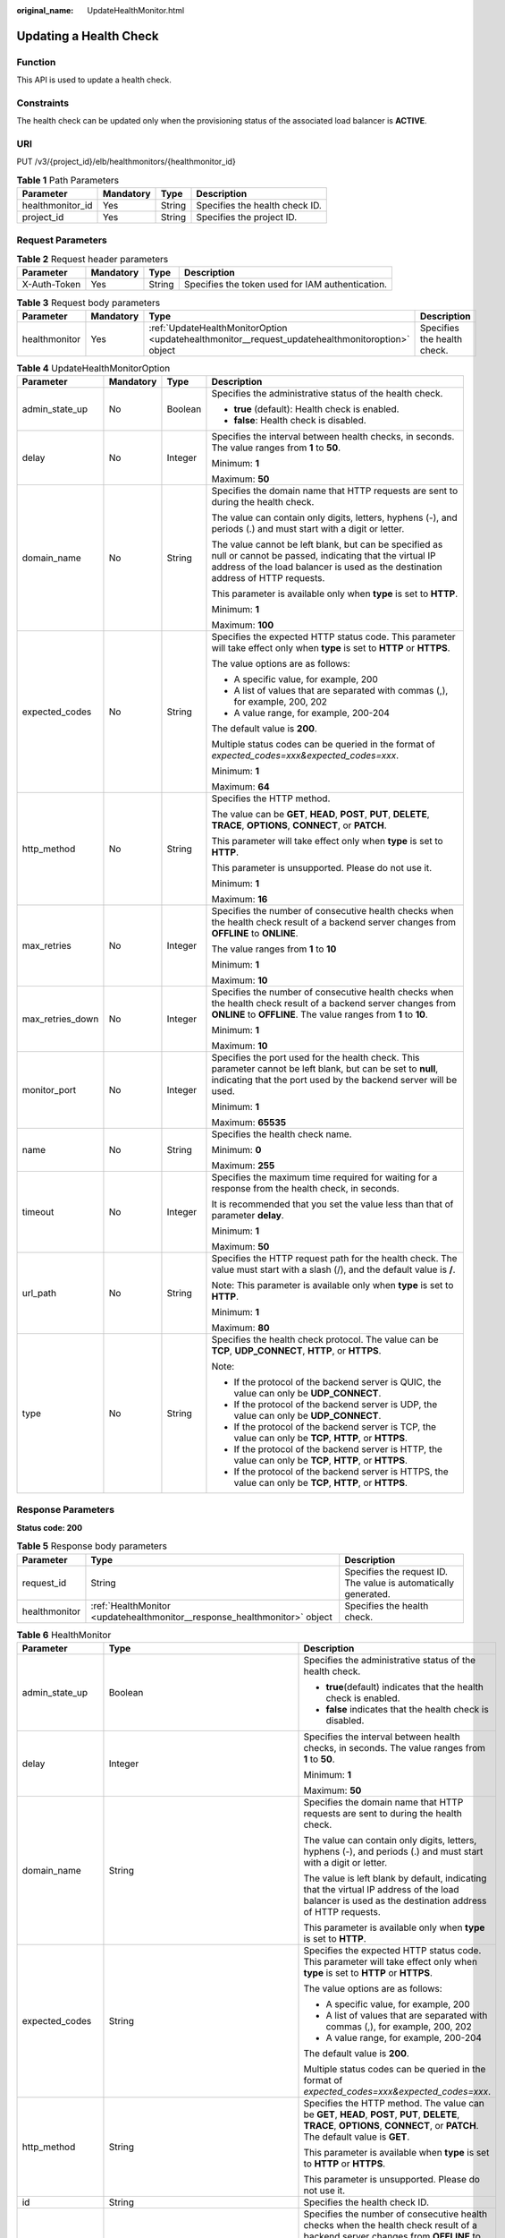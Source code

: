 :original_name: UpdateHealthMonitor.html

.. _UpdateHealthMonitor:

Updating a Health Check
=======================

Function
--------

This API is used to update a health check.

Constraints
-----------

The health check can be updated only when the provisioning status of the associated load balancer is **ACTIVE**.

URI
---

PUT /v3/{project_id}/elb/healthmonitors/{healthmonitor_id}

.. table:: **Table 1** Path Parameters

   ================ ========= ====== ==============================
   Parameter        Mandatory Type   Description
   ================ ========= ====== ==============================
   healthmonitor_id Yes       String Specifies the health check ID.
   project_id       Yes       String Specifies the project ID.
   ================ ========= ====== ==============================

Request Parameters
------------------

.. table:: **Table 2** Request header parameters

   +--------------+-----------+--------+--------------------------------------------------+
   | Parameter    | Mandatory | Type   | Description                                      |
   +==============+===========+========+==================================================+
   | X-Auth-Token | Yes       | String | Specifies the token used for IAM authentication. |
   +--------------+-----------+--------+--------------------------------------------------+

.. table:: **Table 3** Request body parameters

   +---------------+-----------+--------------------------------------------------------------------------------------------------+-----------------------------+
   | Parameter     | Mandatory | Type                                                                                             | Description                 |
   +===============+===========+==================================================================================================+=============================+
   | healthmonitor | Yes       | :ref:`UpdateHealthMonitorOption <updatehealthmonitor__request_updatehealthmonitoroption>` object | Specifies the health check. |
   +---------------+-----------+--------------------------------------------------------------------------------------------------+-----------------------------+

.. _updatehealthmonitor__request_updatehealthmonitoroption:

.. table:: **Table 4** UpdateHealthMonitorOption

   +------------------+-----------------+-----------------+----------------------------------------------------------------------------------------------------------------------------------------------------------------------------------------------------+
   | Parameter        | Mandatory       | Type            | Description                                                                                                                                                                                        |
   +==================+=================+=================+====================================================================================================================================================================================================+
   | admin_state_up   | No              | Boolean         | Specifies the administrative status of the health check.                                                                                                                                           |
   |                  |                 |                 |                                                                                                                                                                                                    |
   |                  |                 |                 | -  **true** (default): Health check is enabled.                                                                                                                                                    |
   |                  |                 |                 |                                                                                                                                                                                                    |
   |                  |                 |                 | -  **false**: Health check is disabled.                                                                                                                                                            |
   +------------------+-----------------+-----------------+----------------------------------------------------------------------------------------------------------------------------------------------------------------------------------------------------+
   | delay            | No              | Integer         | Specifies the interval between health checks, in seconds. The value ranges from **1** to **50**.                                                                                                   |
   |                  |                 |                 |                                                                                                                                                                                                    |
   |                  |                 |                 | Minimum: **1**                                                                                                                                                                                     |
   |                  |                 |                 |                                                                                                                                                                                                    |
   |                  |                 |                 | Maximum: **50**                                                                                                                                                                                    |
   +------------------+-----------------+-----------------+----------------------------------------------------------------------------------------------------------------------------------------------------------------------------------------------------+
   | domain_name      | No              | String          | Specifies the domain name that HTTP requests are sent to during the health check.                                                                                                                  |
   |                  |                 |                 |                                                                                                                                                                                                    |
   |                  |                 |                 | The value can contain only digits, letters, hyphens (-), and periods (.) and must start with a digit or letter.                                                                                    |
   |                  |                 |                 |                                                                                                                                                                                                    |
   |                  |                 |                 | The value cannot be left blank, but can be specified as null or cannot be passed, indicating that the virtual IP address of the load balancer is used as the destination address of HTTP requests. |
   |                  |                 |                 |                                                                                                                                                                                                    |
   |                  |                 |                 | This parameter is available only when **type** is set to **HTTP**.                                                                                                                                 |
   |                  |                 |                 |                                                                                                                                                                                                    |
   |                  |                 |                 | Minimum: **1**                                                                                                                                                                                     |
   |                  |                 |                 |                                                                                                                                                                                                    |
   |                  |                 |                 | Maximum: **100**                                                                                                                                                                                   |
   +------------------+-----------------+-----------------+----------------------------------------------------------------------------------------------------------------------------------------------------------------------------------------------------+
   | expected_codes   | No              | String          | Specifies the expected HTTP status code. This parameter will take effect only when **type** is set to **HTTP** or **HTTPS**.                                                                       |
   |                  |                 |                 |                                                                                                                                                                                                    |
   |                  |                 |                 | The value options are as follows:                                                                                                                                                                  |
   |                  |                 |                 |                                                                                                                                                                                                    |
   |                  |                 |                 | -  A specific value, for example, 200                                                                                                                                                              |
   |                  |                 |                 |                                                                                                                                                                                                    |
   |                  |                 |                 | -  A list of values that are separated with commas (,), for example, 200, 202                                                                                                                      |
   |                  |                 |                 |                                                                                                                                                                                                    |
   |                  |                 |                 | -  A value range, for example, 200-204                                                                                                                                                             |
   |                  |                 |                 |                                                                                                                                                                                                    |
   |                  |                 |                 | The default value is **200**.                                                                                                                                                                      |
   |                  |                 |                 |                                                                                                                                                                                                    |
   |                  |                 |                 | Multiple status codes can be queried in the format of *expected_codes=xxx&expected_codes=xxx*.                                                                                                     |
   |                  |                 |                 |                                                                                                                                                                                                    |
   |                  |                 |                 | Minimum: **1**                                                                                                                                                                                     |
   |                  |                 |                 |                                                                                                                                                                                                    |
   |                  |                 |                 | Maximum: **64**                                                                                                                                                                                    |
   +------------------+-----------------+-----------------+----------------------------------------------------------------------------------------------------------------------------------------------------------------------------------------------------+
   | http_method      | No              | String          | Specifies the HTTP method.                                                                                                                                                                         |
   |                  |                 |                 |                                                                                                                                                                                                    |
   |                  |                 |                 | The value can be **GET**, **HEAD**, **POST**, **PUT**, **DELETE**, **TRACE**, **OPTIONS**, **CONNECT**, or **PATCH**.                                                                              |
   |                  |                 |                 |                                                                                                                                                                                                    |
   |                  |                 |                 | This parameter will take effect only when **type** is set to **HTTP**.                                                                                                                             |
   |                  |                 |                 |                                                                                                                                                                                                    |
   |                  |                 |                 | This parameter is unsupported. Please do not use it.                                                                                                                                               |
   |                  |                 |                 |                                                                                                                                                                                                    |
   |                  |                 |                 | Minimum: **1**                                                                                                                                                                                     |
   |                  |                 |                 |                                                                                                                                                                                                    |
   |                  |                 |                 | Maximum: **16**                                                                                                                                                                                    |
   +------------------+-----------------+-----------------+----------------------------------------------------------------------------------------------------------------------------------------------------------------------------------------------------+
   | max_retries      | No              | Integer         | Specifies the number of consecutive health checks when the health check result of a backend server changes from **OFFLINE** to **ONLINE**.                                                         |
   |                  |                 |                 |                                                                                                                                                                                                    |
   |                  |                 |                 | The value ranges from **1** to **10**                                                                                                                                                              |
   |                  |                 |                 |                                                                                                                                                                                                    |
   |                  |                 |                 | Minimum: **1**                                                                                                                                                                                     |
   |                  |                 |                 |                                                                                                                                                                                                    |
   |                  |                 |                 | Maximum: **10**                                                                                                                                                                                    |
   +------------------+-----------------+-----------------+----------------------------------------------------------------------------------------------------------------------------------------------------------------------------------------------------+
   | max_retries_down | No              | Integer         | Specifies the number of consecutive health checks when the health check result of a backend server changes from **ONLINE** to **OFFLINE**. The value ranges from **1** to **10**.                  |
   |                  |                 |                 |                                                                                                                                                                                                    |
   |                  |                 |                 | Minimum: **1**                                                                                                                                                                                     |
   |                  |                 |                 |                                                                                                                                                                                                    |
   |                  |                 |                 | Maximum: **10**                                                                                                                                                                                    |
   +------------------+-----------------+-----------------+----------------------------------------------------------------------------------------------------------------------------------------------------------------------------------------------------+
   | monitor_port     | No              | Integer         | Specifies the port used for the health check. This parameter cannot be left blank, but can be set to **null**, indicating that the port used by the backend server will be used.                   |
   |                  |                 |                 |                                                                                                                                                                                                    |
   |                  |                 |                 | Minimum: **1**                                                                                                                                                                                     |
   |                  |                 |                 |                                                                                                                                                                                                    |
   |                  |                 |                 | Maximum: **65535**                                                                                                                                                                                 |
   +------------------+-----------------+-----------------+----------------------------------------------------------------------------------------------------------------------------------------------------------------------------------------------------+
   | name             | No              | String          | Specifies the health check name.                                                                                                                                                                   |
   |                  |                 |                 |                                                                                                                                                                                                    |
   |                  |                 |                 | Minimum: **0**                                                                                                                                                                                     |
   |                  |                 |                 |                                                                                                                                                                                                    |
   |                  |                 |                 | Maximum: **255**                                                                                                                                                                                   |
   +------------------+-----------------+-----------------+----------------------------------------------------------------------------------------------------------------------------------------------------------------------------------------------------+
   | timeout          | No              | Integer         | Specifies the maximum time required for waiting for a response from the health check, in seconds.                                                                                                  |
   |                  |                 |                 |                                                                                                                                                                                                    |
   |                  |                 |                 | It is recommended that you set the value less than that of parameter **delay**.                                                                                                                    |
   |                  |                 |                 |                                                                                                                                                                                                    |
   |                  |                 |                 | Minimum: **1**                                                                                                                                                                                     |
   |                  |                 |                 |                                                                                                                                                                                                    |
   |                  |                 |                 | Maximum: **50**                                                                                                                                                                                    |
   +------------------+-----------------+-----------------+----------------------------------------------------------------------------------------------------------------------------------------------------------------------------------------------------+
   | url_path         | No              | String          | Specifies the HTTP request path for the health check. The value must start with a slash (/), and the default value is **/**.                                                                       |
   |                  |                 |                 |                                                                                                                                                                                                    |
   |                  |                 |                 | Note: This parameter is available only when **type** is set to **HTTP**.                                                                                                                           |
   |                  |                 |                 |                                                                                                                                                                                                    |
   |                  |                 |                 | Minimum: **1**                                                                                                                                                                                     |
   |                  |                 |                 |                                                                                                                                                                                                    |
   |                  |                 |                 | Maximum: **80**                                                                                                                                                                                    |
   +------------------+-----------------+-----------------+----------------------------------------------------------------------------------------------------------------------------------------------------------------------------------------------------+
   | type             | No              | String          | Specifies the health check protocol. The value can be **TCP**, **UDP_CONNECT**, **HTTP**, or **HTTPS**.                                                                                            |
   |                  |                 |                 |                                                                                                                                                                                                    |
   |                  |                 |                 | Note:                                                                                                                                                                                              |
   |                  |                 |                 |                                                                                                                                                                                                    |
   |                  |                 |                 | -  If the protocol of the backend server is QUIC, the value can only be **UDP_CONNECT**.                                                                                                           |
   |                  |                 |                 |                                                                                                                                                                                                    |
   |                  |                 |                 | -  If the protocol of the backend server is UDP, the value can only be **UDP_CONNECT**.                                                                                                            |
   |                  |                 |                 |                                                                                                                                                                                                    |
   |                  |                 |                 | -  If the protocol of the backend server is TCP, the value can only be **TCP**, **HTTP**, or **HTTPS**.                                                                                            |
   |                  |                 |                 |                                                                                                                                                                                                    |
   |                  |                 |                 | -  If the protocol of the backend server is HTTP, the value can only be **TCP**, **HTTP**, or **HTTPS**.                                                                                           |
   |                  |                 |                 |                                                                                                                                                                                                    |
   |                  |                 |                 | -  If the protocol of the backend server is HTTPS, the value can only be **TCP**, **HTTP**, or **HTTPS**.                                                                                          |
   +------------------+-----------------+-----------------+----------------------------------------------------------------------------------------------------------------------------------------------------------------------------------------------------+

Response Parameters
-------------------

**Status code: 200**

.. table:: **Table 5** Response body parameters

   +---------------+---------------------------------------------------------------------------+-----------------------------------------------------------------+
   | Parameter     | Type                                                                      | Description                                                     |
   +===============+===========================================================================+=================================================================+
   | request_id    | String                                                                    | Specifies the request ID. The value is automatically generated. |
   +---------------+---------------------------------------------------------------------------+-----------------------------------------------------------------+
   | healthmonitor | :ref:`HealthMonitor <updatehealthmonitor__response_healthmonitor>` object | Specifies the health check.                                     |
   +---------------+---------------------------------------------------------------------------+-----------------------------------------------------------------+

.. _updatehealthmonitor__response_healthmonitor:

.. table:: **Table 6** HealthMonitor

   +-----------------------+-------------------------------------------------------------------------+------------------------------------------------------------------------------------------------------------------------------------------------------------------------------------------------------------+
   | Parameter             | Type                                                                    | Description                                                                                                                                                                                                |
   +=======================+=========================================================================+============================================================================================================================================================================================================+
   | admin_state_up        | Boolean                                                                 | Specifies the administrative status of the health check.                                                                                                                                                   |
   |                       |                                                                         |                                                                                                                                                                                                            |
   |                       |                                                                         | -  **true**\ (default) indicates that the health check is enabled.                                                                                                                                         |
   |                       |                                                                         |                                                                                                                                                                                                            |
   |                       |                                                                         | -  **false** indicates that the health check is disabled.                                                                                                                                                  |
   +-----------------------+-------------------------------------------------------------------------+------------------------------------------------------------------------------------------------------------------------------------------------------------------------------------------------------------+
   | delay                 | Integer                                                                 | Specifies the interval between health checks, in seconds. The value ranges from **1** to **50**.                                                                                                           |
   |                       |                                                                         |                                                                                                                                                                                                            |
   |                       |                                                                         | Minimum: **1**                                                                                                                                                                                             |
   |                       |                                                                         |                                                                                                                                                                                                            |
   |                       |                                                                         | Maximum: **50**                                                                                                                                                                                            |
   +-----------------------+-------------------------------------------------------------------------+------------------------------------------------------------------------------------------------------------------------------------------------------------------------------------------------------------+
   | domain_name           | String                                                                  | Specifies the domain name that HTTP requests are sent to during the health check.                                                                                                                          |
   |                       |                                                                         |                                                                                                                                                                                                            |
   |                       |                                                                         | The value can contain only digits, letters, hyphens (-), and periods (.) and must start with a digit or letter.                                                                                            |
   |                       |                                                                         |                                                                                                                                                                                                            |
   |                       |                                                                         | The value is left blank by default, indicating that the virtual IP address of the load balancer is used as the destination address of HTTP requests.                                                       |
   |                       |                                                                         |                                                                                                                                                                                                            |
   |                       |                                                                         | This parameter is available only when **type** is set to **HTTP**.                                                                                                                                         |
   +-----------------------+-------------------------------------------------------------------------+------------------------------------------------------------------------------------------------------------------------------------------------------------------------------------------------------------+
   | expected_codes        | String                                                                  | Specifies the expected HTTP status code. This parameter will take effect only when **type** is set to **HTTP** or **HTTPS**.                                                                               |
   |                       |                                                                         |                                                                                                                                                                                                            |
   |                       |                                                                         | The value options are as follows:                                                                                                                                                                          |
   |                       |                                                                         |                                                                                                                                                                                                            |
   |                       |                                                                         | -  A specific value, for example, 200                                                                                                                                                                      |
   |                       |                                                                         |                                                                                                                                                                                                            |
   |                       |                                                                         | -  A list of values that are separated with commas (,), for example, 200, 202                                                                                                                              |
   |                       |                                                                         |                                                                                                                                                                                                            |
   |                       |                                                                         | -  A value range, for example, 200-204                                                                                                                                                                     |
   |                       |                                                                         |                                                                                                                                                                                                            |
   |                       |                                                                         | The default value is **200**.                                                                                                                                                                              |
   |                       |                                                                         |                                                                                                                                                                                                            |
   |                       |                                                                         | Multiple status codes can be queried in the format of *expected_codes=xxx&expected_codes=xxx*.                                                                                                             |
   +-----------------------+-------------------------------------------------------------------------+------------------------------------------------------------------------------------------------------------------------------------------------------------------------------------------------------------+
   | http_method           | String                                                                  | Specifies the HTTP method. The value can be **GET**, **HEAD**, **POST**, **PUT**, **DELETE**, **TRACE**, **OPTIONS**, **CONNECT**, or **PATCH**. The default value is **GET**.                             |
   |                       |                                                                         |                                                                                                                                                                                                            |
   |                       |                                                                         | This parameter is available when **type** is set to **HTTP** or **HTTPS**.                                                                                                                                 |
   |                       |                                                                         |                                                                                                                                                                                                            |
   |                       |                                                                         | This parameter is unsupported. Please do not use it.                                                                                                                                                       |
   +-----------------------+-------------------------------------------------------------------------+------------------------------------------------------------------------------------------------------------------------------------------------------------------------------------------------------------+
   | id                    | String                                                                  | Specifies the health check ID.                                                                                                                                                                             |
   +-----------------------+-------------------------------------------------------------------------+------------------------------------------------------------------------------------------------------------------------------------------------------------------------------------------------------------+
   | max_retries           | Integer                                                                 | Specifies the number of consecutive health checks when the health check result of a backend server changes from **OFFLINE** to **ONLINE**.                                                                 |
   |                       |                                                                         |                                                                                                                                                                                                            |
   |                       |                                                                         | The value ranges from **1** to **10**                                                                                                                                                                      |
   |                       |                                                                         |                                                                                                                                                                                                            |
   |                       |                                                                         | Minimum: **1**                                                                                                                                                                                             |
   |                       |                                                                         |                                                                                                                                                                                                            |
   |                       |                                                                         | Maximum: **10**                                                                                                                                                                                            |
   +-----------------------+-------------------------------------------------------------------------+------------------------------------------------------------------------------------------------------------------------------------------------------------------------------------------------------------+
   | max_retries_down      | Integer                                                                 | Specifies the number of consecutive health checks when the health check result of a backend server changes from **ONLINE** to **OFFLINE**.                                                                 |
   |                       |                                                                         |                                                                                                                                                                                                            |
   |                       |                                                                         | The value ranges from **1** to **10**, and the default value is **3**.                                                                                                                                     |
   |                       |                                                                         |                                                                                                                                                                                                            |
   |                       |                                                                         | Minimum: **1**                                                                                                                                                                                             |
   |                       |                                                                         |                                                                                                                                                                                                            |
   |                       |                                                                         | Maximum: **10**                                                                                                                                                                                            |
   +-----------------------+-------------------------------------------------------------------------+------------------------------------------------------------------------------------------------------------------------------------------------------------------------------------------------------------+
   | monitor_port          | Integer                                                                 | Specifies the port used for the health check. If this parameter is left blank, a port of the backend server will be used by default. The port number ranges from 1 to 65535.                               |
   |                       |                                                                         |                                                                                                                                                                                                            |
   |                       |                                                                         | Minimum: **1**                                                                                                                                                                                             |
   |                       |                                                                         |                                                                                                                                                                                                            |
   |                       |                                                                         | Maximum: **65535**                                                                                                                                                                                         |
   +-----------------------+-------------------------------------------------------------------------+------------------------------------------------------------------------------------------------------------------------------------------------------------------------------------------------------------+
   | name                  | String                                                                  | Specifies the health check name.                                                                                                                                                                           |
   +-----------------------+-------------------------------------------------------------------------+------------------------------------------------------------------------------------------------------------------------------------------------------------------------------------------------------------+
   | pools                 | Array of :ref:`PoolRef <updatehealthmonitor__response_poolref>` objects | Lists the IDs of backend server groups for which the health check is configured. Only one ID will be returned.                                                                                             |
   +-----------------------+-------------------------------------------------------------------------+------------------------------------------------------------------------------------------------------------------------------------------------------------------------------------------------------------+
   | project_id            | String                                                                  | Specifies the project ID.                                                                                                                                                                                  |
   +-----------------------+-------------------------------------------------------------------------+------------------------------------------------------------------------------------------------------------------------------------------------------------------------------------------------------------+
   | timeout               | Integer                                                                 | Specifies the maximum time required for waiting for a response from the health check, in seconds.                                                                                                          |
   |                       |                                                                         |                                                                                                                                                                                                            |
   |                       |                                                                         | It is recommended that you set the value less than that of parameter **delay**.                                                                                                                            |
   |                       |                                                                         |                                                                                                                                                                                                            |
   |                       |                                                                         | Minimum: **1**                                                                                                                                                                                             |
   |                       |                                                                         |                                                                                                                                                                                                            |
   |                       |                                                                         | Maximum: **50**                                                                                                                                                                                            |
   +-----------------------+-------------------------------------------------------------------------+------------------------------------------------------------------------------------------------------------------------------------------------------------------------------------------------------------+
   | type                  | String                                                                  | Specifies the health check protocol. The value can be **TCP**, **UDP_CONNECT**, **HTTP**, or **HTTPS**.                                                                                                    |
   |                       |                                                                         |                                                                                                                                                                                                            |
   |                       |                                                                         | Note:                                                                                                                                                                                                      |
   |                       |                                                                         |                                                                                                                                                                                                            |
   |                       |                                                                         | -  If the protocol of the backend server is QUIC, the value can only be **UDP_CONNECT**.                                                                                                                   |
   |                       |                                                                         |                                                                                                                                                                                                            |
   |                       |                                                                         | -  If the protocol of the backend server is UDP, the value can only be **UDP_CONNECT**.                                                                                                                    |
   |                       |                                                                         |                                                                                                                                                                                                            |
   |                       |                                                                         | -  If the protocol of the backend server is TCP, the value can only be **TCP**, **HTTP**, or **HTTPS**.                                                                                                    |
   |                       |                                                                         |                                                                                                                                                                                                            |
   |                       |                                                                         | -  If the protocol of the backend server is HTTP, the value can only be **TCP**, **HTTP**, or **HTTPS**.                                                                                                   |
   |                       |                                                                         |                                                                                                                                                                                                            |
   |                       |                                                                         | -  If the protocol of the backend server is HTTPS, the value can only be **TCP**, **HTTP**, or **HTTPS**.                                                                                                  |
   +-----------------------+-------------------------------------------------------------------------+------------------------------------------------------------------------------------------------------------------------------------------------------------------------------------------------------------+
   | url_path              | String                                                                  | Specifies the HTTP request path for the health check. The value must start with a slash (/), and the default value is **/**.                                                                               |
   |                       |                                                                         |                                                                                                                                                                                                            |
   |                       |                                                                         | Note: This parameter is available only when **type** is set to **HTTP**.                                                                                                                                   |
   +-----------------------+-------------------------------------------------------------------------+------------------------------------------------------------------------------------------------------------------------------------------------------------------------------------------------------------+
   | created_at            | String                                                                  | Specifies the time when the health check was configured. The format is yyyy-MM-dd'T'HH:mm:ss'Z' (UTC time).                                                                                                |
   |                       |                                                                         |                                                                                                                                                                                                            |
   |                       |                                                                         | This is a new field in this version, and it will not be returned for resources associated with existing dedicated load balancers and for resources associated with existing and new shared load balancers. |
   +-----------------------+-------------------------------------------------------------------------+------------------------------------------------------------------------------------------------------------------------------------------------------------------------------------------------------------+
   | updated_at            | String                                                                  | Specifies the time when the health check was updated. The format is yyyy-MM-dd'T'HH:mm:ss'Z' (UTC time).                                                                                                   |
   |                       |                                                                         |                                                                                                                                                                                                            |
   |                       |                                                                         | This is a new field in this version, and it will not be returned for resources associated with existing dedicated load balancers and for resources associated with existing and new shared load balancers. |
   +-----------------------+-------------------------------------------------------------------------+------------------------------------------------------------------------------------------------------------------------------------------------------------------------------------------------------------+

.. _updatehealthmonitor__response_poolref:

.. table:: **Table 7** PoolRef

   ========= ====== =============================================
   Parameter Type   Description
   ========= ====== =============================================
   id        String Specifies the ID of the backend server group.
   ========= ====== =============================================

Example Requests
----------------

.. code-block:: text

   PUT https://{ELB_Endpoint}/v3/99a3fff0d03c428eac3678da6a7d0f24/elb/healthmonitors/c2b210b2-60c4-449d-91e2-9e9ea1dd7441

   {
     "healthmonitor" : {
       "name" : "My Healthmonitor update",
       "max_retries" : 10,
       "delay" : 10
     }
   }

Example Responses
-----------------

**Status code: 200**

Successful request.

.. code-block::

   {
     "request_id" : "08d6ffea-d092-4cfa-860a-e364f3bef1be",
     "healthmonitor" : {
       "monitor_port" : null,
       "id" : "c2b210b2-60c4-449d-91e2-9e9ea1dd7441",
       "project_id" : "99a3fff0d03c428eac3678da6a7d0f24",
       "domain_name" : null,
       "name" : "My Healthmonitor update",
       "delay" : 10,
       "max_retries" : 10,
       "pools" : [ {
         "id" : "488acc50-6bcf-423d-8f0a-0f4184f5b8a0"
       } ],
       "admin_state_up" : true,
       "timeout" : 30,
       "type" : "HTTP",
       "expected_codes" : "200",
       "url_path" : "/",
       "http_method" : "GET"
     }
   }

Status Codes
------------

=========== ===========================================
Status Code Description
=========== ===========================================
200         Successful request.
400         Invalid request body or request parameters.
403         Failed to verify the token.
404         The queried resource does not exist.
409         A conflict occurred.
431         The request headers are too large.
494         The request header or cookie is too large.
500         A service error occurred.
=========== ===========================================

Error Codes
-----------

See :ref:`Error Codes <errorcode>`.
